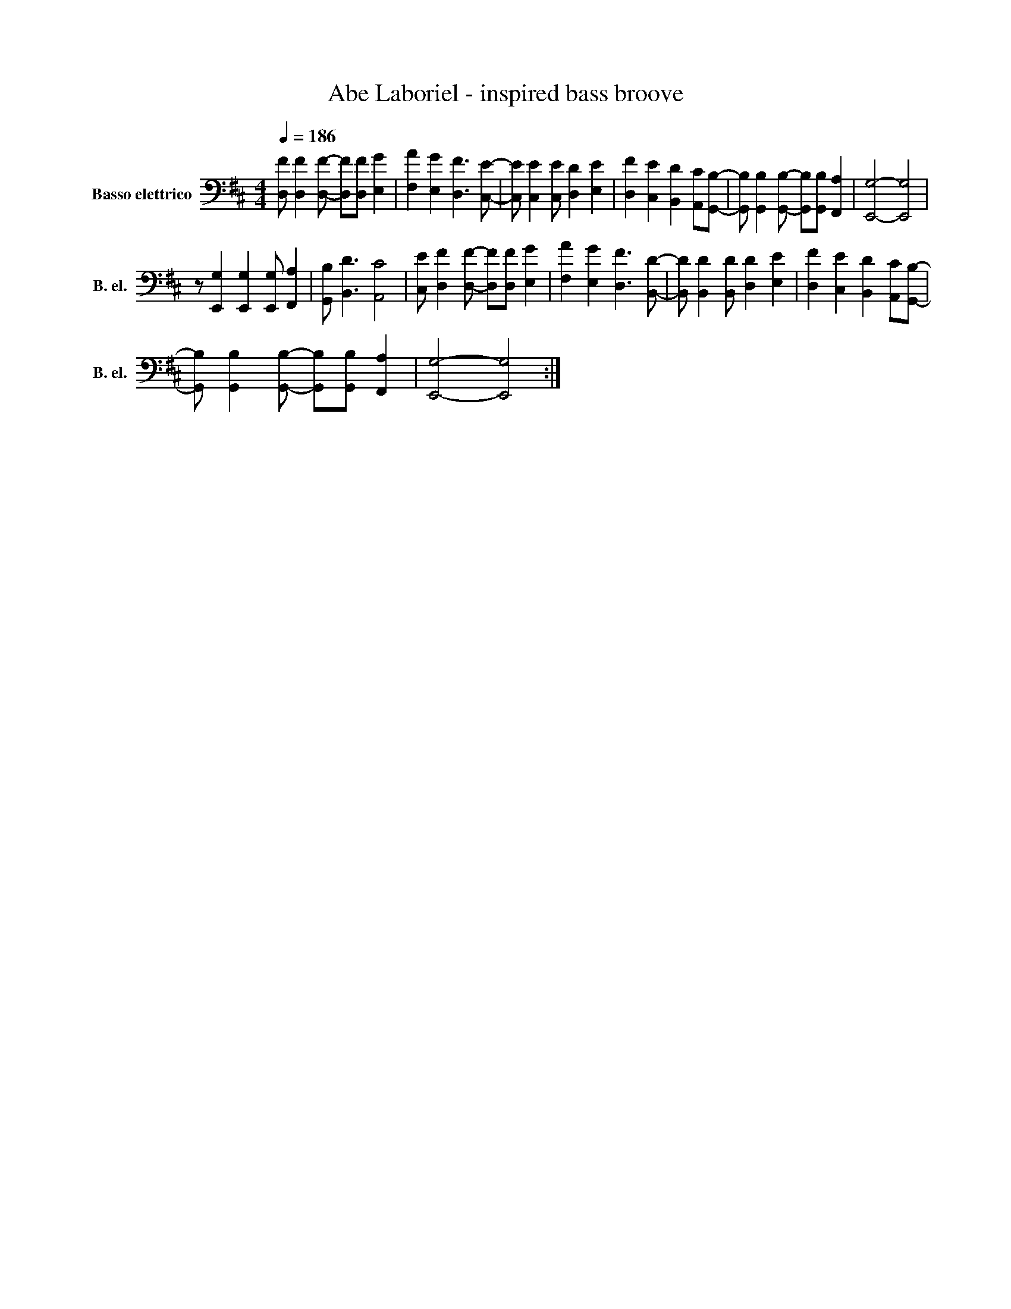 X:1
T:Abe Laboriel - inspired bass broove
L:1/8
Q:1/4=186
M:4/4
I:linebreak $
K:D
V:1 bass transpose=-12 nm="Basso elettrico" snm="B. el."
V:1
 [D,F] [D,F]2 [D,F]- [D,F][D,F] [E,G]2 | [F,A]2 [E,G]2 [D,F]3 [C,E]- | %2
 [C,E] [C,E]2 [C,E] [D,D]2 [E,E]2 | [D,F]2 [C,E]2 [B,,D]2 [A,,C][G,,B,]- | %4
 [G,,B,] [G,,B,]2 [G,,B,]- [G,,B,][G,,B,] [F,,A,]2 | [E,,G,]4- [E,,G,]4 |$ %6
 z [E,,G,]2 [E,,G,]2 [E,,G,] [F,,A,]2 | [G,,B,] [B,,D]3 [A,,C]4 | %8
 [C,E] [D,F]2 [D,F]- [D,F][D,F] [E,G]2 | [F,A]2 [E,G]2 [D,F]3 [B,,D]- | %10
 [B,,D] [B,,D]2 [B,,D] [D,D]2 [E,E]2 | [D,F]2 [C,E]2 [B,,D]2 [A,,C][G,,B,]- |$ %12
 [G,,B,] [G,,B,]2 [G,,B,]- [G,,B,][G,,B,] [F,,A,]2 | [E,,G,]4- [E,,G,]4 :| %14
